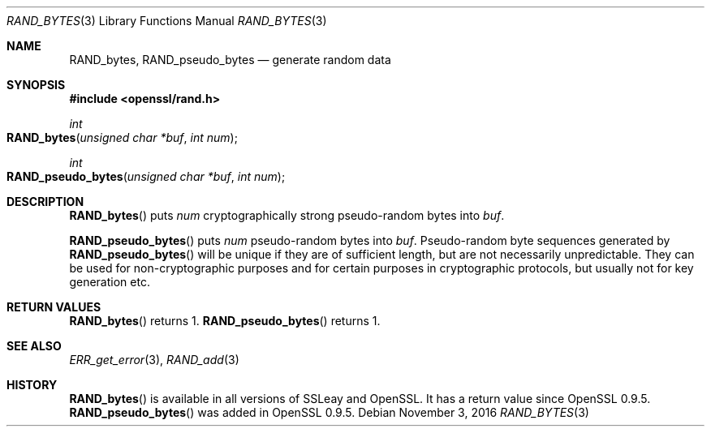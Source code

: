 .\"	$OpenBSD$
.\"
.Dd $Mdocdate: November 3 2016 $
.Dt RAND_BYTES 3
.Os
.Sh NAME
.Nm RAND_bytes ,
.Nm RAND_pseudo_bytes
.Nd generate random data
.Sh SYNOPSIS
.In openssl/rand.h
.Ft int
.Fo RAND_bytes
.Fa "unsigned char *buf"
.Fa "int num"
.Fc
.Ft int
.Fo RAND_pseudo_bytes
.Fa "unsigned char *buf"
.Fa "int num"
.Fc
.Sh DESCRIPTION
.Fn RAND_bytes
puts
.Fa num
cryptographically strong pseudo-random bytes into
.Fa buf .
.Pp
.Fn RAND_pseudo_bytes
puts
.Fa num
pseudo-random bytes into
.Fa buf .
Pseudo-random byte sequences generated by
.Fn RAND_pseudo_bytes
will be unique if they are of sufficient length, but are not necessarily
unpredictable.
They can be used for non-cryptographic purposes and for certain purposes
in cryptographic protocols, but usually not for key generation etc.
.Sh RETURN VALUES
.Fn RAND_bytes
returns 1.
.Fn RAND_pseudo_bytes
returns 1.
.Sh SEE ALSO
.Xr ERR_get_error 3 ,
.Xr RAND_add 3
.Sh HISTORY
.Fn RAND_bytes
is available in all versions of SSLeay and OpenSSL.
It has a return
value since OpenSSL 0.9.5.
.Fn RAND_pseudo_bytes
was added in OpenSSL 0.9.5.

